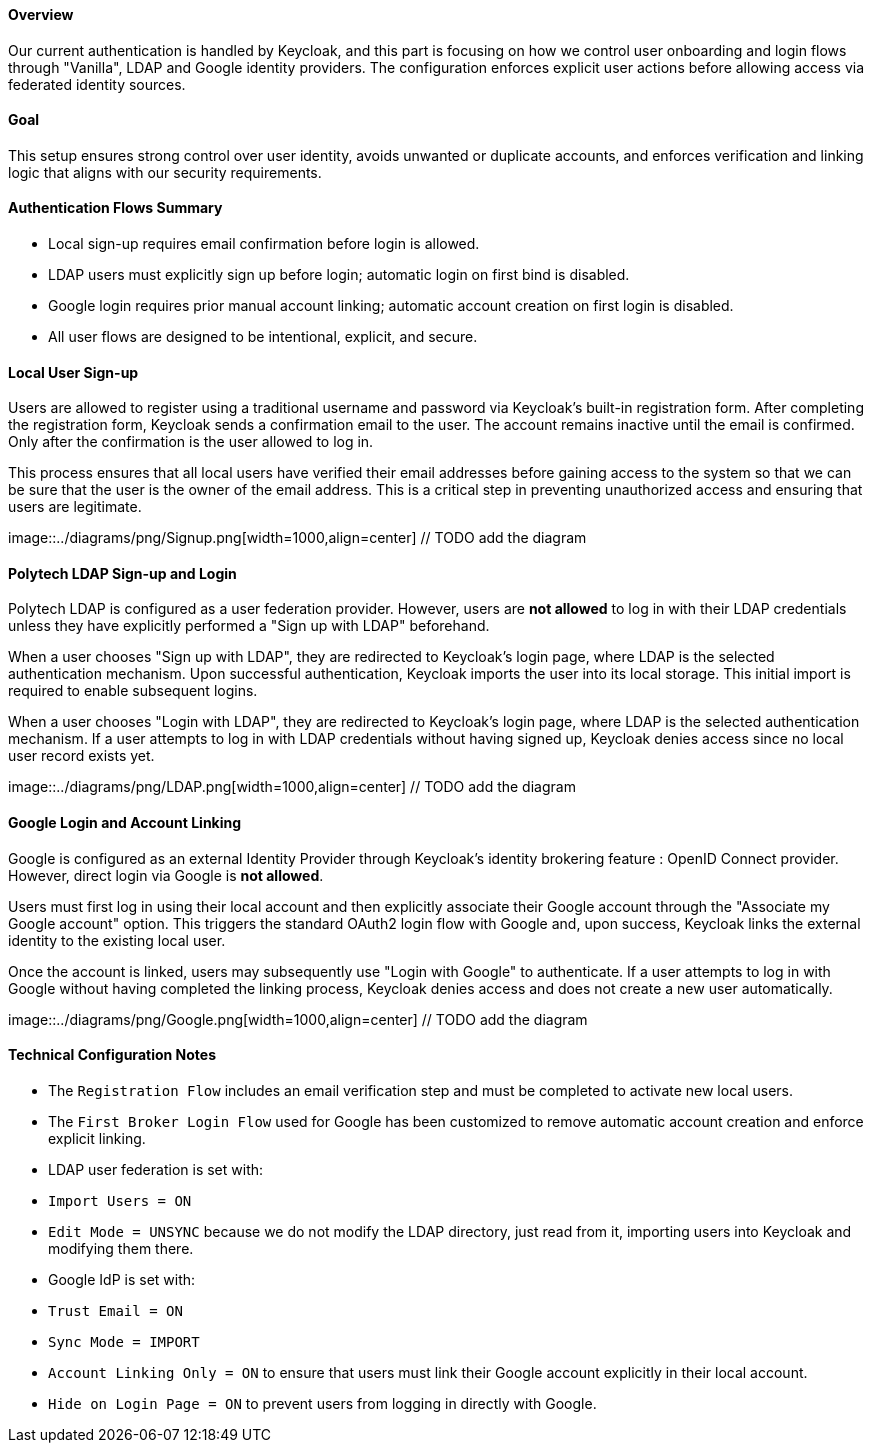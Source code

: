 ==== Overview

Our current authentication is handled by Keycloak, and this part is focusing on how we control user onboarding and login flows through "Vanilla", LDAP and Google identity providers. The configuration enforces explicit user actions before allowing access via federated identity sources.

==== Goal

This setup ensures strong control over user identity, avoids unwanted or duplicate accounts, and enforces verification and linking logic that aligns with our security requirements.


==== Authentication Flows Summary

- Local sign-up requires email confirmation before login is allowed.
- LDAP users must explicitly sign up before login; automatic login on first bind is disabled.
- Google login requires prior manual account linking; automatic account creation on first login is disabled.
- All user flows are designed to be intentional, explicit, and secure.



==== Local User Sign-up

Users are allowed to register using a traditional username and password via Keycloak's built-in registration form. After completing the registration form, Keycloak sends a confirmation email to the user. The account remains inactive until the email is confirmed. Only after the confirmation is the user allowed to log in.

This process ensures that all local users have verified their email addresses before gaining access to the system so that we can be sure that the user is the owner of the email address. This is a critical step in preventing unauthorized access and ensuring that users are legitimate.

image::../diagrams/png/Signup.png[width=1000,align=center] // TODO add the diagram



==== Polytech LDAP Sign-up and Login

Polytech LDAP is configured as a user federation provider. However, users are **not allowed** to log in with their LDAP credentials unless they have explicitly performed a "Sign up with LDAP" beforehand.

When a user chooses "Sign up with LDAP", they are redirected to Keycloak’s login page, where LDAP is the selected authentication mechanism. Upon successful authentication, Keycloak imports the user into its local storage. This initial import is required to enable subsequent logins.

When a user chooses "Login with LDAP", they are redirected to Keycloak’s login page, where LDAP is the selected authentication mechanism. If a user attempts to log in with LDAP credentials without having signed up, Keycloak denies access since no local user record exists yet.

image::../diagrams/png/LDAP.png[width=1000,align=center] // TODO add the diagram


==== Google Login and Account Linking

Google is configured as an external Identity Provider through Keycloak’s identity brokering feature : OpenID Connect provider. However, direct login via Google is **not allowed**.

Users must first log in using their local account and then explicitly associate their Google account through the "Associate my Google account" option. This triggers the standard OAuth2 login flow with Google and, upon success, Keycloak links the external identity to the existing local user.

Once the account is linked, users may subsequently use "Login with Google" to authenticate. If a user attempts to log in with Google without having completed the linking process, Keycloak denies access and does not create a new user automatically.

image::../diagrams/png/Google.png[width=1000,align=center] // TODO add the diagram


==== Technical Configuration Notes

- The `Registration Flow` includes an email verification step and must be completed to activate new local users.
- The `First Broker Login Flow` used for Google has been customized to remove automatic account creation and enforce explicit linking.
- LDAP user federation is set with:
  - `Import Users = ON`
  - `Edit Mode = UNSYNC` because we do not modify the LDAP directory, just read from it, importing users into Keycloak and modifying them there.
- Google IdP is set with:
  - `Trust Email = ON`
  - `Sync Mode = IMPORT`
  - `Account Linking Only = ON` to ensure that users must link their Google account explicitly in their local account.
  - `Hide on Login Page = ON` to prevent users from logging in directly with Google.
